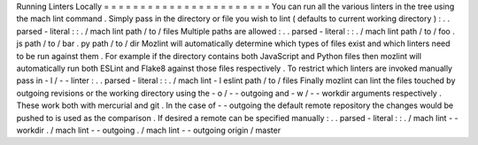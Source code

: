 Running
Linters
Locally
=
=
=
=
=
=
=
=
=
=
=
=
=
=
=
=
=
=
=
=
=
=
=
You
can
run
all
the
various
linters
in
the
tree
using
the
mach
lint
command
.
Simply
pass
in
the
directory
or
file
you
wish
to
lint
(
defaults
to
current
working
directory
)
:
.
.
parsed
-
literal
:
:
.
/
mach
lint
path
/
to
/
files
Multiple
paths
are
allowed
:
.
.
parsed
-
literal
:
:
.
/
mach
lint
path
/
to
/
foo
.
js
path
/
to
/
bar
.
py
path
/
to
/
dir
Mozlint
will
automatically
determine
which
types
of
files
exist
and
which
linters
need
to
be
run
against
them
.
For
example
if
the
directory
contains
both
JavaScript
and
Python
files
then
mozlint
will
automatically
run
both
ESLint
and
Flake8
against
those
files
respectively
.
To
restrict
which
linters
are
invoked
manually
pass
in
-
l
/
-
-
linter
:
.
.
parsed
-
literal
:
:
.
/
mach
lint
-
l
eslint
path
/
to
/
files
Finally
mozlint
can
lint
the
files
touched
by
outgoing
revisions
or
the
working
directory
using
the
-
o
/
-
-
outgoing
and
-
w
/
-
-
workdir
arguments
respectively
.
These
work
both
with
mercurial
and
git
.
In
the
case
of
-
-
outgoing
the
default
remote
repository
the
changes
would
be
pushed
to
is
used
as
the
comparison
.
If
desired
a
remote
can
be
specified
manually
:
.
.
parsed
-
literal
:
:
.
/
mach
lint
-
-
workdir
.
/
mach
lint
-
-
outgoing
.
/
mach
lint
-
-
outgoing
origin
/
master
